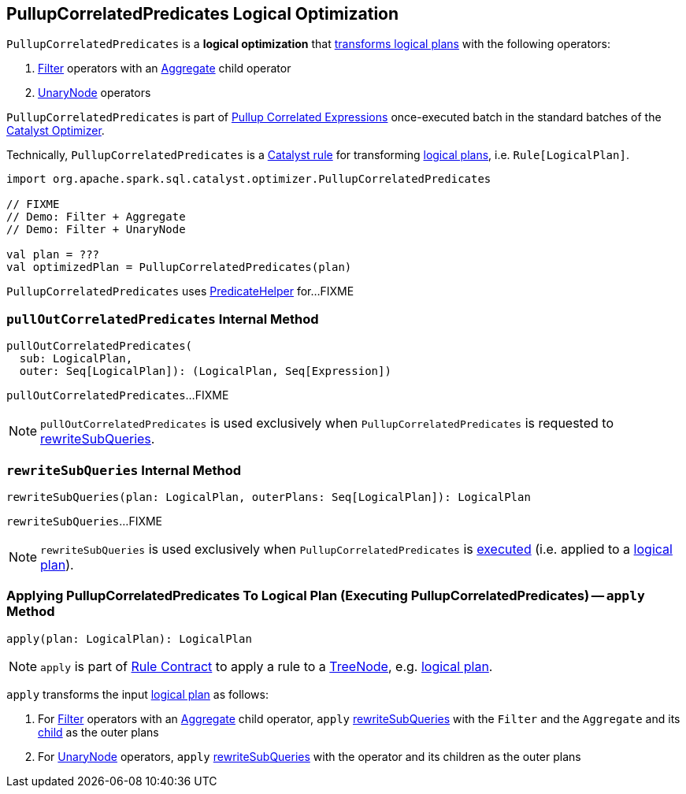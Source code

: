 == [[PullupCorrelatedPredicates]] PullupCorrelatedPredicates Logical Optimization

`PullupCorrelatedPredicates` is a *logical optimization* that <<apply, transforms logical plans>> with the following operators:

. link:spark-sql-LogicalPlan-Filter.adoc[Filter] operators with an link:spark-sql-LogicalPlan-Aggregate.adoc[Aggregate] child operator

. link:spark-sql-LogicalPlan.adoc#UnaryNode[UnaryNode] operators

`PullupCorrelatedPredicates` is part of link:spark-sql-Optimizer.adoc#Pullup-Correlated-Expressions[Pullup Correlated Expressions] once-executed batch in the standard batches of the link:spark-sql-Optimizer.adoc[Catalyst Optimizer].

Technically, `PullupCorrelatedPredicates` is a link:spark-sql-catalyst-Rule.adoc[Catalyst rule] for transforming link:spark-sql-LogicalPlan.adoc[logical plans], i.e. `Rule[LogicalPlan]`.

[source, scala]
----
import org.apache.spark.sql.catalyst.optimizer.PullupCorrelatedPredicates

// FIXME
// Demo: Filter + Aggregate
// Demo: Filter + UnaryNode

val plan = ???
val optimizedPlan = PullupCorrelatedPredicates(plan)
----

`PullupCorrelatedPredicates` uses link:spark-sql-PredicateHelper.adoc[PredicateHelper] for...FIXME

=== [[pullOutCorrelatedPredicates]] `pullOutCorrelatedPredicates` Internal Method

[source, scala]
----
pullOutCorrelatedPredicates(
  sub: LogicalPlan,
  outer: Seq[LogicalPlan]): (LogicalPlan, Seq[Expression])
----

`pullOutCorrelatedPredicates`...FIXME

NOTE: `pullOutCorrelatedPredicates` is used exclusively when `PullupCorrelatedPredicates` is requested to <<rewriteSubQueries, rewriteSubQueries>>.

=== [[rewriteSubQueries]] `rewriteSubQueries` Internal Method

[source, scala]
----
rewriteSubQueries(plan: LogicalPlan, outerPlans: Seq[LogicalPlan]): LogicalPlan
----

`rewriteSubQueries`...FIXME

NOTE: `rewriteSubQueries` is used exclusively when `PullupCorrelatedPredicates` is <<apply, executed>> (i.e. applied to a link:spark-sql-LogicalPlan.adoc[logical plan]).

=== [[apply]] Applying PullupCorrelatedPredicates To Logical Plan (Executing PullupCorrelatedPredicates) -- `apply` Method

[source, scala]
----
apply(plan: LogicalPlan): LogicalPlan
----

NOTE: `apply` is part of link:spark-sql-catalyst-Rule.adoc#apply[Rule Contract] to apply a rule to a link:spark-sql-catalyst-TreeNode.adoc[TreeNode], e.g. link:spark-sql-LogicalPlan.adoc[logical plan].

`apply` transforms the input link:spark-sql-LogicalPlan.adoc[logical plan] as follows:

. For link:spark-sql-LogicalPlan-Filter.adoc[Filter] operators with an link:spark-sql-LogicalPlan-Aggregate.adoc[Aggregate] child operator, `apply` <<rewriteSubQueries, rewriteSubQueries>> with the `Filter` and the `Aggregate` and its link:spark-sql-LogicalPlan-Aggregate.adoc#child[child] as the outer plans

. For link:spark-sql-LogicalPlan.adoc#UnaryNode[UnaryNode] operators, `apply` <<rewriteSubQueries, rewriteSubQueries>> with the operator and its children as the outer plans
